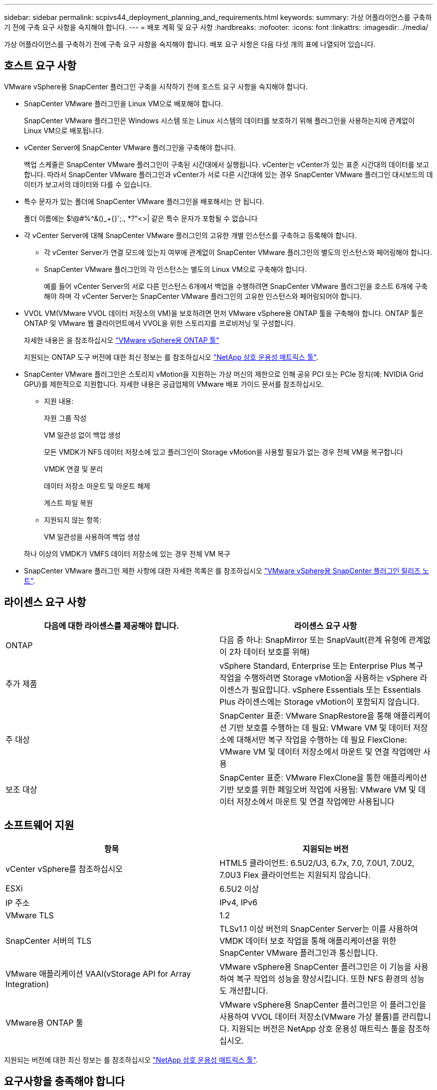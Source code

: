 ---
sidebar: sidebar 
permalink: scpivs44_deployment_planning_and_requirements.html 
keywords:  
summary: 가상 어플라이언스를 구축하기 전에 구축 요구 사항을 숙지해야 합니다. 
---
= 배포 계획 및 요구 사항
:hardbreaks:
:nofooter: 
:icons: font
:linkattrs: 
:imagesdir: ./media/


[role="lead"]
가상 어플라이언스를 구축하기 전에 구축 요구 사항을 숙지해야 합니다. 배포 요구 사항은 다음 다섯 개의 표에 나열되어 있습니다.



== 호스트 요구 사항

VMware vSphere용 SnapCenter 플러그인 구축을 시작하기 전에 호스트 요구 사항을 숙지해야 합니다.

* SnapCenter VMware 플러그인을 Linux VM으로 배포해야 합니다.
+
SnapCenter VMware 플러그인은 Windows 시스템 또는 Linux 시스템의 데이터를 보호하기 위해 플러그인을 사용하는지에 관계없이 Linux VM으로 배포됩니다.

* vCenter Server에 SnapCenter VMware 플러그인을 구축해야 합니다.
+
백업 스케줄은 SnapCenter VMware 플러그인이 구축된 시간대에서 실행됩니다. vCenter는 vCenter가 있는 표준 시간대의 데이터를 보고합니다. 따라서 SnapCenter VMware 플러그인과 vCenter가 서로 다른 시간대에 있는 경우 SnapCenter VMware 플러그인 대시보드의 데이터가 보고서의 데이터와 다를 수 있습니다.

* 특수 문자가 있는 폴더에 SnapCenter VMware 플러그인을 배포해서는 안 됩니다.
+
폴더 이름에는 $!@#%^&()_+{}';., *?"<>| 같은 특수 문자가 포함될 수 없습니다

* 각 vCenter Server에 대해 SnapCenter VMware 플러그인의 고유한 개별 인스턴스를 구축하고 등록해야 합니다.
+
** 각 vCenter Server가 연결 모드에 있는지 여부에 관계없이 SnapCenter VMware 플러그인의 별도의 인스턴스와 페어링해야 합니다.
** SnapCenter VMware 플러그인의 각 인스턴스는 별도의 Linux VM으로 구축해야 합니다.
+
예를 들어 vCenter Server의 서로 다른 인스턴스 6개에서 백업을 수행하려면 SnapCenter VMware 플러그인을 호스트 6개에 구축해야 하며 각 vCenter Server는 SnapCenter VMware 플러그인의 고유한 인스턴스와 페어링되어야 합니다.



* VVOL VM(VMware VVOL 데이터 저장소의 VM)을 보호하려면 먼저 VMware vSphere용 ONTAP 툴을 구축해야 합니다. ONTAP 툴은 ONTAP 및 VMware 웹 클라이언트에서 VVOL을 위한 스토리지를 프로비저닝 및 구성합니다.
+
자세한 내용은 을 참조하십시오 https://docs.netapp.com/us-en/ontap-tools-vmware-vsphere/index.html["VMware vSphere용 ONTAP 툴"^]

+
지원되는 ONTAP 도구 버전에 대한 최신 정보는 를 참조하십시오 https://imt.netapp.com/matrix/imt.jsp?components=103284;&solution=1517&isHWU&src=IMT["NetApp 상호 운용성 매트릭스 툴"^].

* SnapCenter VMware 플러그인은 스토리지 vMotion을 지원하는 가상 머신의 제한으로 인해 공유 PCI 또는 PCIe 장치(예: NVIDIA Grid GPU)를 제한적으로 지원합니다. 자세한 내용은 공급업체의 VMware 배포 가이드 문서를 참조하십시오.
+
** 지원 내용:
+
자원 그룹 작성

+
VM 일관성 없이 백업 생성

+
모든 VMDK가 NFS 데이터 저장소에 있고 플러그인이 Storage vMotion을 사용할 필요가 없는 경우 전체 VM을 복구합니다

+
VMDK 연결 및 분리

+
데이터 저장소 마운트 및 마운트 해제

+
게스트 파일 복원

** 지원되지 않는 항목:
+
VM 일관성을 사용하여 백업 생성

+
하나 이상의 VMDK가 VMFS 데이터 저장소에 있는 경우 전체 VM 복구



* SnapCenter VMware 플러그인 제한 사항에 대한 자세한 목록은 를 참조하십시오 link:scpivs44_release_notes.html["VMware vSphere용 SnapCenter 플러그인 릴리즈 노트"^].




== 라이센스 요구 사항

|===
| 다음에 대한 라이센스를 제공해야 합니다. | 라이센스 요구 사항 


| ONTAP | 다음 중 하나: SnapMirror 또는 SnapVault(관계 유형에 관계없이 2차 데이터 보호를 위해) 


| 추가 제품 | vSphere Standard, Enterprise 또는 Enterprise Plus 복구 작업을 수행하려면 Storage vMotion을 사용하는 vSphere 라이센스가 필요합니다. vSphere Essentials 또는 Essentials Plus 라이센스에는 Storage vMotion이 포함되지 않습니다. 


| 주 대상 | SnapCenter 표준: VMware SnapRestore을 통해 애플리케이션 기반 보호를 수행하는 데 필요: VMware VM 및 데이터 저장소에 대해서만 복구 작업을 수행하는 데 필요 FlexClone: VMware VM 및 데이터 저장소에서 마운트 및 연결 작업에만 사용 


| 보조 대상 | SnapCenter 표준: VMware FlexClone을 통한 애플리케이션 기반 보호를 위한 페일오버 작업에 사용됨: VMware VM 및 데이터 저장소에서 마운트 및 연결 작업에만 사용됩니다 
|===


== 소프트웨어 지원

|===
| 항목 | 지원되는 버전 


| vCenter vSphere를 참조하십시오 | HTML5 클라이언트: 6.5U2/U3, 6.7x, 7.0, 7.0U1, 7.0U2, 7.0U3 Flex 클라이언트는 지원되지 않습니다. 


| ESXi | 6.5U2 이상 


| IP 주소 | IPv4, IPv6 


| VMware TLS | 1.2 


| SnapCenter 서버의 TLS | TLSv1.1 이상 버전의 SnapCenter Server는 이를 사용하여 VMDK 데이터 보호 작업을 통해 애플리케이션을 위한 SnapCenter VMware 플러그인과 통신합니다. 


| VMware 애플리케이션 VAAI(vStorage API for Array Integration) | VMware vSphere용 SnapCenter 플러그인은 이 기능을 사용하여 복구 작업의 성능을 향상시킵니다. 또한 NFS 환경의 성능도 개선합니다. 


| VMware용 ONTAP 툴 | VMware vSphere용 SnapCenter 플러그인은 이 플러그인을 사용하여 VVOL 데이터 저장소(VMware 가상 볼륨)를 관리합니다. 지원되는 버전은 NetApp 상호 운용성 매트릭스 툴을 참조하십시오. 
|===
지원되는 버전에 대한 최신 정보는 를 참조하십시오 https://imt.netapp.com/matrix/imt.jsp?components=103284;&solution=1517&isHWU&src=IMT["NetApp 상호 운용성 매트릭스 툴"^].



== 요구사항을 충족해야 합니다

|===
| 항목 | 요구 사항 


| 운영 체제 | 리눅스 


| 최소 CPU 수입니다 | 4코어 


| 최소 RAM | 최소: 12GB 권장: 16GB 


| VMware vSphere, 로그 및 MySQL 데이터베이스용 SnapCenter 플러그인의 최소 하드 드라이브 공간 | 100GB 
|===


== 연결 및 포트 요구 사항

|===
| 포트의 유형입니다 | 사전 구성된 포트 


| VMware vSphere 포트용 SnapCenter 플러그인  a| 
8144(HTTPS), 양방향 이 포트는 VMware vSphere 웹 클라이언트 및 SnapCenter Server와의 통신에 사용됩니다. 8080 양방향 이 포트는 가상 어플라이언스를 관리하는 데 사용됩니다.

참고: 포트 구성은 수정할 수 없습니다.



| VMware vSphere vCenter Server 포트입니다 | VVol VM을 보호하는 경우 포트 443을 사용해야 합니다. 


| 스토리지 클러스터 또는 스토리지 VM 포트입니다 | 443(HTTPS), 양방향 80(HTTP), 양방향 이 포트는 가상 어플라이언스와 스토리지 VM이 포함된 클러스터 간 통신에 사용됩니다. 
|===


== 구성 지원

각 플러그인 인스턴스는 하나의 vCenter Server만 지원합니다. 연결된 모드의 vCenter가 지원됩니다. 여러 플러그인 인스턴스가 다음 그림과 같이 동일한 SnapCenter 서버를 지원할 수 있습니다.

image:scpivs44_image4.png["오류: 그래픽 이미지가 없습니다"]



== RBAC 권한이 필요합니다

vCenter 관리자 계정에는 다음 표에 나와 있는 대로 필요한 vCenter 권한이 있어야 합니다.

|===
| 이 작업을 수행하려면… | 이러한 vCenter 권한이 있어야 합니다. 


| vCenter에서 VMware vSphere용 SnapCenter 플러그인을 구축 및 등록합니다 | 내선: 내선 번호를 등록합니다 


| VMware vSphere용 SnapCenter 플러그인을 업그레이드하거나 제거합니다  a| 
연장

* 내선 번호 업데이트
* 내선 번호 등록을 취소합니다




| SnapCenter에 등록된 vCenter 자격 증명 사용자 계정이 VMware vSphere용 SnapCenter 플러그인에 대한 사용자 액세스 권한을 검증하도록 허용합니다 | sessions.validate.session 


| 사용자가 VMware vSphere용 SnapCenter 플러그인에 액세스할 수 있도록 허용합니다 | SCV 관리자 SCV 백업 SCV 게스트 파일 복원 SCV 복원 SCV 보기 vCenter 루트에서 권한을 할당해야 합니다. 
|===


== AutoSupport

VMware vSphere용 SnapCenter 플러그인은 플러그인 URL을 비롯하여 사용 현황을 추적하기 위한 최소한의 정보를 제공합니다. AutoSupport에는 AutoSupport 뷰어에 표시되는 설치된 플러그인 테이블이 포함되어 있습니다.

